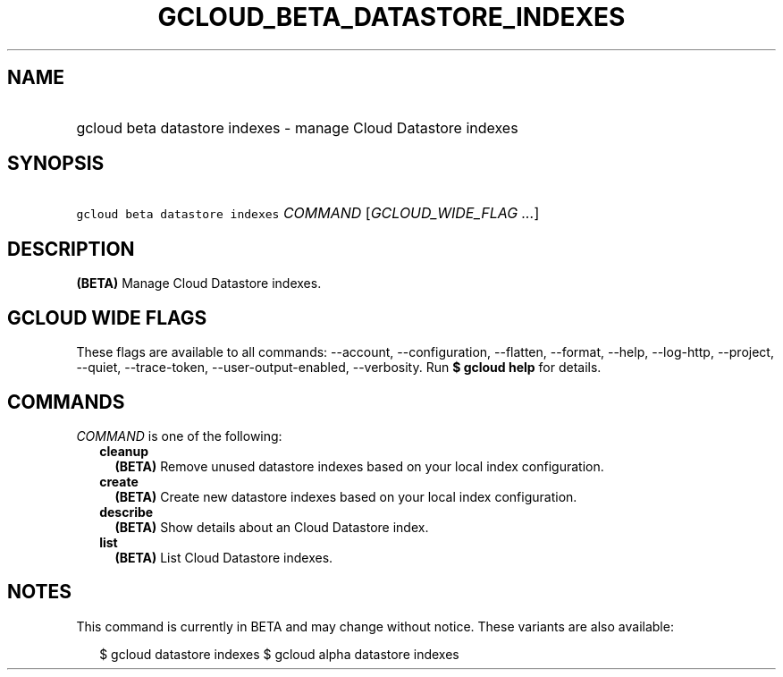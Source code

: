 
.TH "GCLOUD_BETA_DATASTORE_INDEXES" 1



.SH "NAME"
.HP
gcloud beta datastore indexes \- manage Cloud Datastore indexes



.SH "SYNOPSIS"
.HP
\f5gcloud beta datastore indexes\fR \fICOMMAND\fR [\fIGCLOUD_WIDE_FLAG\ ...\fR]



.SH "DESCRIPTION"

\fB(BETA)\fR Manage Cloud Datastore indexes.



.SH "GCLOUD WIDE FLAGS"

These flags are available to all commands: \-\-account, \-\-configuration,
\-\-flatten, \-\-format, \-\-help, \-\-log\-http, \-\-project, \-\-quiet,
\-\-trace\-token, \-\-user\-output\-enabled, \-\-verbosity. Run \fB$ gcloud
help\fR for details.



.SH "COMMANDS"

\f5\fICOMMAND\fR\fR is one of the following:

.RS 2m
.TP 2m
\fBcleanup\fR
\fB(BETA)\fR Remove unused datastore indexes based on your local index
configuration.

.TP 2m
\fBcreate\fR
\fB(BETA)\fR Create new datastore indexes based on your local index
configuration.

.TP 2m
\fBdescribe\fR
\fB(BETA)\fR Show details about an Cloud Datastore index.

.TP 2m
\fBlist\fR
\fB(BETA)\fR List Cloud Datastore indexes.


.RE
.sp

.SH "NOTES"

This command is currently in BETA and may change without notice. These variants
are also available:

.RS 2m
$ gcloud datastore indexes
$ gcloud alpha datastore indexes
.RE

